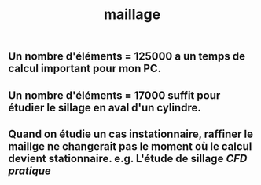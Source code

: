 #+TITLE: maillage

** Un nombre d'éléments = 125000 a un temps de calcul important pour mon PC.
** Un nombre d'éléments = 17000 suffit pour étudier le sillage en aval d'un cylindre.
** Quand on étudie un cas instationnaire, raffiner le maillge ne changerait pas le moment où le calcul devient stationnaire. e.g. L'étude de sillage [[CFD pratique]]
